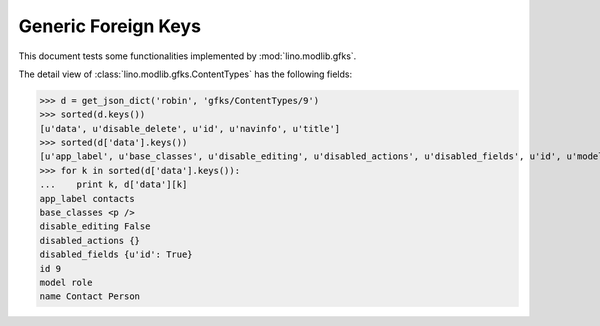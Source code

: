 .. _lino.tested.gfks:

====================
Generic Foreign Keys
====================

This document tests some functionalities implemented by
:mod:`lino.modlib.gfks`.


.. to run only this test:

    $ python setup.py test -s tests.DocsTests.test_gfks
    
    doctest init:

    >>> import os
    >>> os.environ['DJANGO_SETTINGS_MODULE'] = 'lino.projects.min1.settings.doctests'
    >>> from lino.api.doctest import *



The detail view of :class:`lino.modlib.gfks.ContentTypes` has the
following fields:

>>> d = get_json_dict('robin', 'gfks/ContentTypes/9')
>>> sorted(d.keys())
[u'data', u'disable_delete', u'id', u'navinfo', u'title']
>>> sorted(d['data'].keys())
[u'app_label', u'base_classes', u'disable_editing', u'disabled_actions', u'disabled_fields', u'id', u'model', u'name']
>>> for k in sorted(d['data'].keys()):
...    print k, d['data'][k]
app_label contacts
base_classes <p />
disable_editing False
disabled_actions {}
disabled_fields {u'id': True}
id 9
model role
name Contact Person
